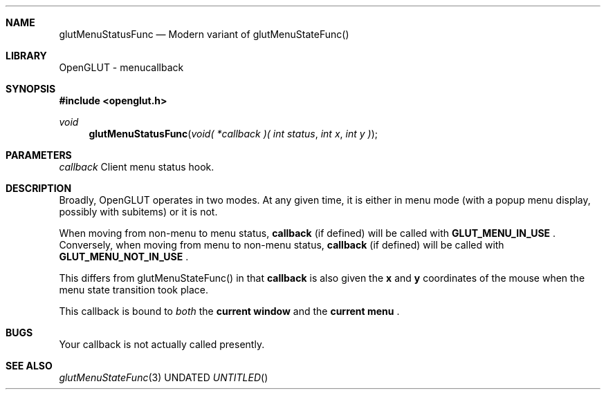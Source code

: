 .\" Copyright 2004, the OpenGLUT contributors
.Dt GLUTMENUSTATUSFUNC 3 LOCAL
.Dd
.Sh NAME
.Nm glutMenuStatusFunc
.Nd Modern variant of glutMenuStateFunc()
.Sh LIBRARY
OpenGLUT - menucallback
.Sh SYNOPSIS
.In openglut.h
.Ft  void
.Fn glutMenuStatusFunc "void( *callback )( int status" "int x" "int y )"
.Sh PARAMETERS
.Pp
.Bf Em
 callback
.Ef
    Client menu status hook.
.Sh DESCRIPTION
Broadly, OpenGLUT operates in two modes.  At any
given time, it is either in menu mode (with a popup
menu display, possibly with subitems) or it is
not.
.Pp
When moving from non-menu to menu status,
.Bf Sy
 callback
.Ef
 (if defined) will be called with
.Bf Sy
 GLUT_MENU_IN_USE
.Ef
 .  Conversely, when moving
from menu to non-menu status,
.Bf Sy
 callback
.Ef
 (if defined) will be called with
.Bf Sy
 GLUT_MENU_NOT_IN_USE
.Ef
 .
.Pp
This differs from glutMenuStateFunc() in that
.Bf Sy
 callback
.Ef
 is also given the 
.Bf Sy
 x
.Ef
 and 
.Bf Sy
 y
.Ef
 
coordinates of the mouse when the menu state
transition took place.
.Pp
This callback is bound to 
.Bf Em
 both
.Ef
  the
.Bf Li
 current window
.Ef
  and
the 
.Bf Li
 current menu
.Ef
 .
.Pp
.Sh BUGS
Your callback is not actually called presently.
.Pp
.Sh SEE ALSO
.Xr glutMenuStateFunc 3
.fl
.sp 3
